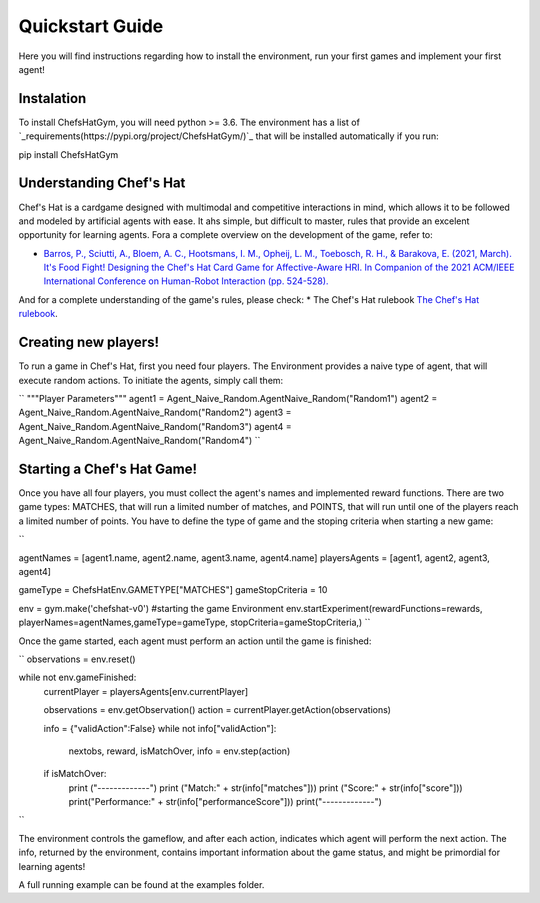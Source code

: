 Quickstart Guide
================

Here you will find instructions regarding how to install the environment, run your first games and implement your first agent!

Instalation
^^^^^^^^^^^^^^^

To install ChefsHatGym, you will need python >= 3.6. The environment has a list of `_requirements(https://pypi.org/project/ChefsHatGym/)`_ that will be installed automatically if you run:

.. code::
pip install ChefsHatGym



Understanding Chef's Hat
^^^^^^^^^^^^^^^

Chef's Hat is a cardgame designed with multimodal and competitive interactions in mind, which allows it to be followed and modeled by artificial agents with ease. It ahs simple, but difficult to master, rules that provide an excelent opportunity for learning agents. 
Fora a complete overview on the development of the game, refer to:

* `Barros, P., Sciutti, A., Bloem, A. C., Hootsmans, I. M., Opheij, L. M., Toebosch, R. H., & Barakova, E. (2021, March). It's Food Fight! Designing the Chef's Hat Card Game for Affective-Aware HRI. In Companion of the 2021 ACM/IEEE International Conference on Human-Robot Interaction (pp. 524-528). <https://dl.acm.org/doi/abs/10.1145/3434074.3447227>`_

And for a complete understanding of the game's rules, please check:
* The Chef's Hat rulebook `The Chef's Hat rulebook <https://github.com/pablovin/ChefsHatGYM/blob/master/gitImages/RulebookMenuv08.pdf>`_.


Creating new players!
^^^^^^^^^^^^^^^

To run a game in Chef's Hat, first you need four players. The Environment provides a naive type of agent, that will execute random actions. To initiate the agents, simply call them:

``
"""Player Parameters"""
agent1 = Agent_Naive_Random.AgentNaive_Random("Random1")
agent2 = Agent_Naive_Random.AgentNaive_Random("Random2")
agent3 = Agent_Naive_Random.AgentNaive_Random("Random3")
agent4 = Agent_Naive_Random.AgentNaive_Random("Random4")
``

Starting a Chef's Hat Game!
^^^^^^^^^^^^^^^

Once you have all four players, you must collect the agent's names and implemented reward functions. There are two game types: MATCHES, that will run a limited number of matches, and POINTS, that will run until one of the players reach a limited number of points. You have to define the type of game and the stoping criteria when starting a new game:

``

agentNames = [agent1.name, agent2.name, agent3.name, agent4.name]
playersAgents = [agent1, agent2, agent3, agent4]


gameType = ChefsHatEnv.GAMETYPE["MATCHES"]
gameStopCriteria = 10

env = gym.make('chefshat-v0') #starting the game Environment
env.startExperiment(rewardFunctions=rewards, playerNames=agentNames,gameType=gameType, stopCriteria=gameStopCriteria,)
``

Once the game started, each agent must perform an action until the game is finished:

``
observations = env.reset()

while not env.gameFinished:
    currentPlayer = playersAgents[env.currentPlayer]

    observations = env.getObservation()
    action = currentPlayer.getAction(observations)

    info = {"validAction":False}
    while not info["validAction"]:
        nextobs, reward, isMatchOver, info = env.step(action)

    if isMatchOver:
        print ("-------------")
        print ("Match:" + str(info["matches"]))
        print ("Score:" + str(info["score"]))
        print("Performance:" + str(info["performanceScore"]))
        print("-------------")
``

The environment controls the gameflow, and after each action, indicates which agent will perform the next action. The info, returned by the environment, contains important information about the game status, and might be primordial for learning agents!

A full running example can be found at the examples folder.
